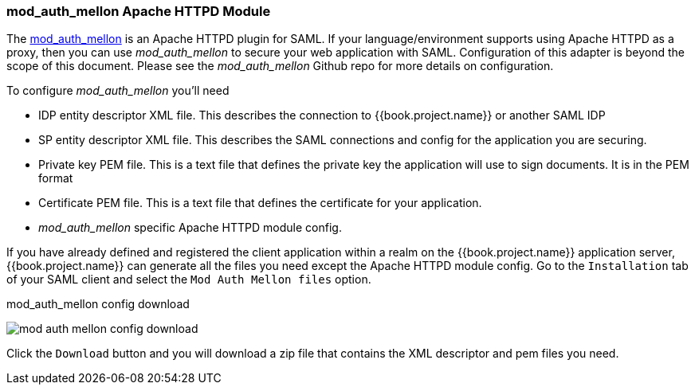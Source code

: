 [[_mod_auth_mellon]]

=== mod_auth_mellon Apache HTTPD Module

The https://github.com/UNINETT/mod_auth_mellon[mod_auth_mellon] is an Apache HTTPD plugin for SAML.  If your language/environment supports using Apache HTTPD
as a proxy, then you can use _mod_auth_mellon_ to secure your web application with SAML.  Configuration of this adapter
is beyond the scope of this document.  Please see the _mod_auth_mellon_ Github repo for more details on configuration.

To configure _mod_auth_mellon_ you'll need

* IDP entity descriptor XML file.  This describes the connection to {{book.project.name}} or another SAML IDP
* SP entity descriptor XML file.  This describes the SAML connections and config for the application you are securing.
* Private key PEM file.  This is a text file that defines the private key the application will use to sign documents.  It is
  in the PEM format
* Certificate PEM file.  This is a text file that defines the certificate for your application.
* _mod_auth_mellon_ specific Apache HTTPD module config.

If you have already defined and registered the client application within a realm on the {{book.project.name}} application server,
{{book.project.name}} can generate all the files you need except the Apache HTTPD module config.
Go to the `Installation` tab of your SAML client and select the `Mod Auth Mellon files` option.

.mod_auth_mellon config download
image:../../{{book.images}}/mod-auth-mellon-config-download.png[]

Click the `Download` button and you will download a zip file that contains the XML descriptor and pem files you need.
